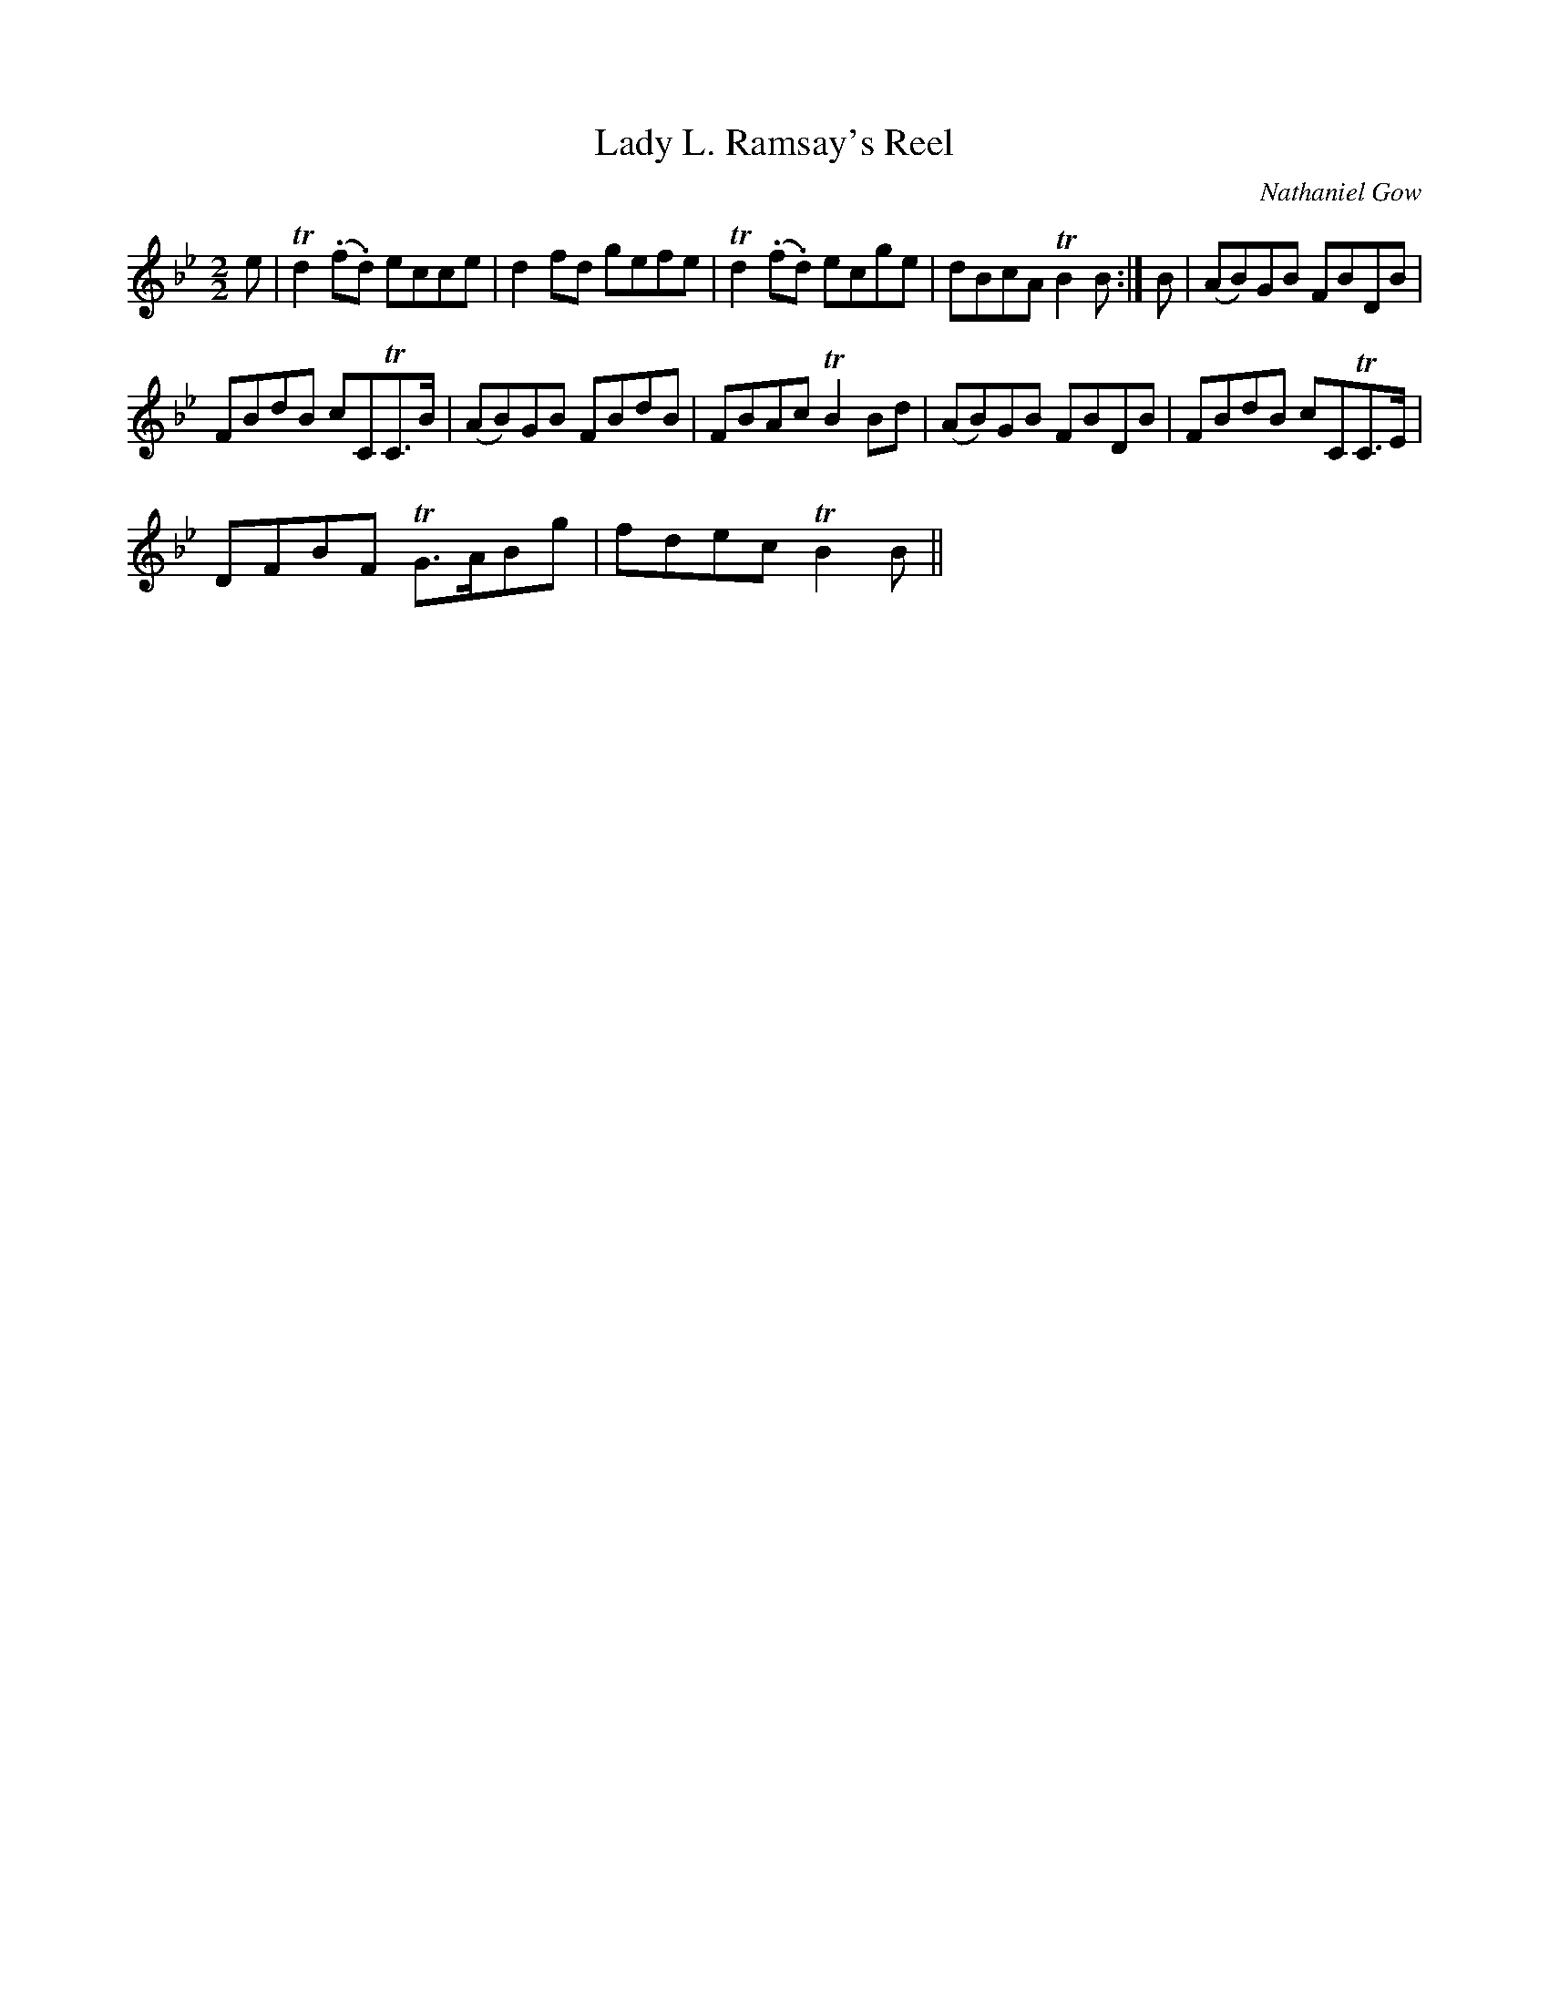 X:1
T:Lady L. Ramsay's Reel
C:Nathaniel Gow
L:1/8
M:2/2
I:linebreak $
K:Bb
V:1 treble 
V:1
 e | Td2 (.f.d) ecce | d2 fd gefe | Td2 (.f.d) ecge | dBcA TB2 B :| B | (AB)GB FBDB |$ %7
 FBdB cCTC>B | (AB)GB FBdB | FBAc TB2 Bd | (AB)GB FBDB | FBdB cCTC>E |$ DFBF TG>ABg | fdec TB2 B || %14
